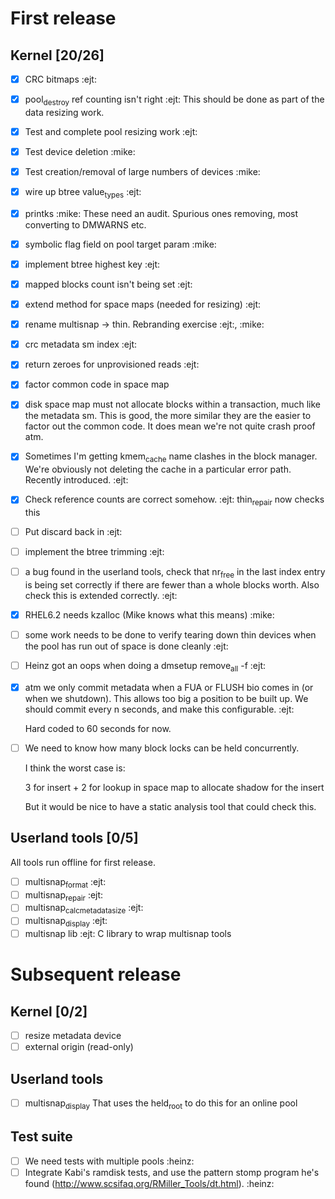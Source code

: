 * First release

** Kernel [20/26]

  - [X] CRC bitmaps 						        :ejt:
  - [X] pool_destroy ref counting isn't right 				:ejt:
        This should be done as part of the data resizing work.
  - [X] Test and complete pool resizing work 				:ejt:
  - [X] Test device deletion					       :mike:
  - [X] Test creation/removal of large numbers of devices	       :mike:
  - [X] wire up btree value_types					:ejt:
  - [X] printks						       :mike:
        These need an audit.  Spurious ones removing, most converting to
        DMWARNS etc.

  - [X] symbolic flag field on pool target param		       :mike:
  - [X] implement btree highest key 					:ejt:
  - [X] mapped blocks count isn't being set				:ejt:
  - [X] extend method for space maps (needed for resizing)              :ejt:
  - [X] rename multisnap -> thin. Rebranding exercise           :ejt:, :mike:
  - [X] crc metadata sm index                                           :ejt:
  - [X] return zeroes for unprovisioned reads                           :ejt:
  - [X] factor common code in space map
  - [X] disk space map must not allocate blocks within a transaction,
        much like the metadata sm.  This is good, the more similar they
        are the easier to factor out the common code.  It does mean we're
        not quite crash proof atm.

  - [X] Sometimes I'm getting kmem_cache name clashes in the block
        manager.  We're obviously not deleting the cache in a particular
        error path.  Recently introduced.                               :ejt:
  - [X] Check reference counts are correct somehow.			:ejt:
	thin_repair now checks this

  - [ ] Put discard back in                                             :ejt:

  - [ ] implement the btree trimming                                    :ejt:

  - [ ] a bug found in the userland tools, check that nr_free in the
        last index entry is being set correctly if there are fewer than a
        whole blocks worth.  Also check this is extended correctly.     :ejt:

  - [X] RHEL6.2 needs kzalloc (Mike knows what this means)             :mike:

  - [ ] some work needs to be done to verify tearing down thin devices
        when the pool has run out of space is done cleanly              :ejt:

  - [ ] Heinz got an oops when doing a dmsetup remove_all -f                :ejt:

  - [X] atm we only commit metadata when a FUA or FLUSH bio comes in
        (or when we shutdown).  This allows too big a position to be
        built up.  We should commit every n seconds, and make this
        configurable.                                                   :ejt:

	Hard coded to 60 seconds for now.

  - [ ] We need to know how many block locks can be held concurrently.

	I think the worst case is:

        3 for insert +
        2 for lookup in space map to allocate shadow for the insert

        But it would be nice to have a static analysis tool that could
        check this.

** Userland tools [0/5]

All tools run offline for first release.

  - [ ] multisnap_format						:ejt:
  - [ ] multisnap_repair						:ejt:
  - [ ] multisnap_calc_metadata_size					:ejt:
  - [ ] multisnap_display						:ejt:
  - [ ] multisnap lib							:ejt:
        C library to wrap multisnap tools

* Subsequent release

** Kernel [0/2]

  - [ ] resize metadata device
  - [ ] external origin (read-only)

** Userland tools

  - [ ] multisnap_display
        That uses the held_root to do this for an online pool

** Test suite

  - [ ] We need tests with multiple pools                              :heinz:
  - [ ] Integrate Kabi's ramdisk tests, and use the pattern stomp
    program he's found (http://www.scsifaq.org/RMiller_Tools/dt.html). :heinz:
